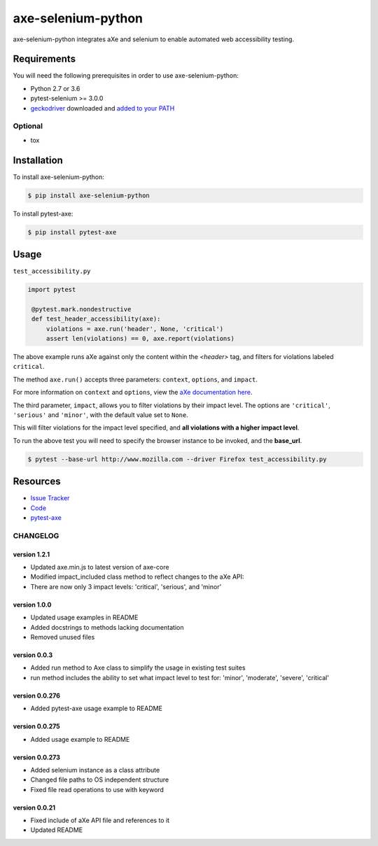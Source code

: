 axe-selenium-python
====================

axe-selenium-python integrates aXe and selenium to enable automated web accessibility testing.

.. image:: https://img.shields.io/badge/license-MPL%202.0-blue.svg?style=plastic
   :target: https://github.com/kimberlythegeek/axe-selenium-python/blob/master/LICENSE.txt
   :alt: License
.. image:: https://img.shields.io/pypi/v/axe-selenium-python.svg?style=plastic
   :target: https://pypi.org/project/axe-selenium-python/
   :alt: PyPI
.. image:: https://img.shields.io/pypi/wheel/axe-selenium-python.svg?style=plastic
   :target: https://pypi.org/project/axe-selenium-python/
   :alt: wheel
.. image:: https://img.shields.io/travis/kimberlythegeek/axe-selenium-python.svg?style=plastic
   :target: https://travis-ci.org/kimberlythegeek/axe-selenium-python/
   :alt: Travis
.. image:: https://img.shields.io/github/issues-raw/kimberlythegeek/axe-selenium-python.svg?style=plastic
   :target: https://github.com/kimberlythegeek/axe-selenium-python/issues
   :alt: Issues


Requirements
------------

You will need the following prerequisites in order to use axe-selenium-python:

- Python 2.7 or 3.6
- pytest-selenium >= 3.0.0
- `geckodriver <https://github.com/mozilla/geckodriver/releases>`_ downloaded and `added to your PATH <https://stackoverflow.com/questions/40208051/selenium-using-python-geckodriver-executable-needs-to-be-in-path#answer-40208762>`_

Optional
^^^^^^^^
- tox

Installation
------------

To install axe-selenium-python:

.. code-block:: bash

  $ pip install axe-selenium-python

To install pytest-axe:

.. code-block:: bash

  $ pip install pytest-axe

Usage
------
``test_accessibility.py``

.. code-block:: python

   import pytest

    @pytest.mark.nondestructive
    def test_header_accessibility(axe):
        violations = axe.run('header', None, 'critical')
        assert len(violations) == 0, axe.report(violations)



The above example runs aXe against only the content within the *<header>* tag, and filters for violations labeled ``critical``.

The method ``axe.run()`` accepts three parameters: ``context``, ``options``, and
``impact``.

For more information on ``context`` and ``options``, view the `aXe
documentation here <https://github.com/dequelabs/axe-core/blob/master/doc/API.md#parameters-axerun>`_.

The third parameter, ``impact``, allows you to filter violations by their impact
level. The options are ``'critical'``, ``'serious'`` and ``'minor'``, with the
default value set to ``None``.

This will filter violations for the impact level specified, and **all violations with a higher impact level**.

To run the above test you will need to specify the browser instance to be invoked, and the **base_url**.

.. code-block:: bash

  $ pytest --base-url http://www.mozilla.com --driver Firefox test_accessibility.py



Resources
---------

- `Issue Tracker <http://github.com/kimberlythegeek/axe-selenium-python/issues>`_
- `Code <http://github.com/kimberlythegeek/axe-selenium-python/>`_
- `pytest-axe <http://github.com/kimberlythegeek/pytest-axe/>`_


CHANGELOG
^^^^^^^^^^^^^^

version 1.2.1
**************
- Updated axe.min.js to latest version of axe-core
- Modified impact_included class method to reflect changes to the aXe API:
- There are now only 3 impact levels: 'critical', 'serious', and 'minor'

version 1.0.0
**************
- Updated usage examples in README
- Added docstrings to methods lacking documentation
- Removed unused files

version 0.0.3
**************
- Added run method to Axe class to simplify the usage in existing test suites
- run method includes the ability to set what impact level to test for: 'minor', 'moderate', 'severe', 'critical'

version 0.0.276
****************
- Added pytest-axe usage example to README

version 0.0.275
****************
- Added usage example to README

version 0.0.273
****************
- Added selenium instance as a class attribute
- Changed file paths to OS independent structure
- Fixed file read operations to use with keyword


version 0.0.21
***************
- Fixed include of aXe API file and references to it
- Updated README



